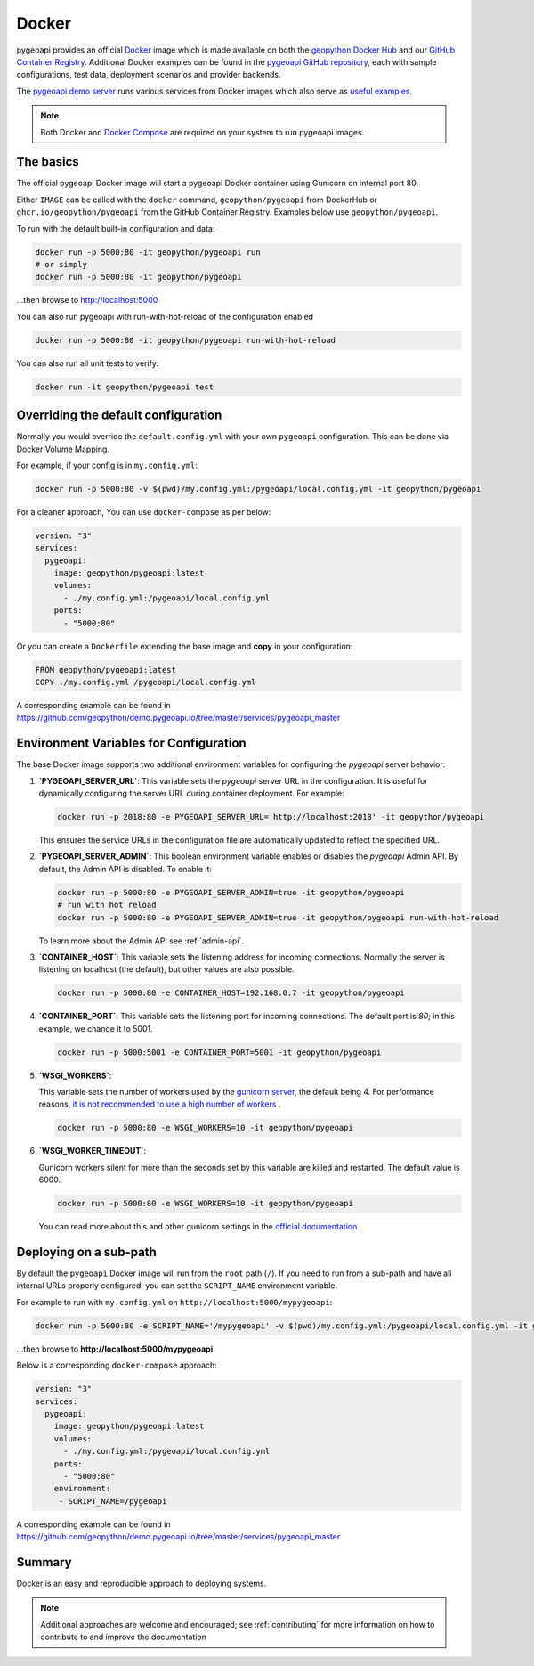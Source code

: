 .. _running-with-docker:

Docker
======

pygeoapi provides an official `Docker`_ image which is made available on both the `geopython Docker Hub`_ and our `GitHub Container Registry`_.  Additional
Docker examples can be found in the `pygeoapi GitHub repository`_, each with sample configurations, test data,
deployment scenarios and provider backends.

The `pygeoapi demo server`_ runs various services from Docker images which also serve as `useful examples`_.

.. note::
   Both Docker and `Docker Compose`_ are required on your system to run pygeoapi images.

The basics
----------

The official pygeoapi Docker image will start a pygeoapi Docker container using Gunicorn on internal port 80.

Either ``IMAGE`` can be called with the ``docker`` command, ``geopython/pygeoapi`` from DockerHub or ``ghcr.io/geopython/pygeoapi`` from the GitHub Container Registry. Examples below use ``geopython/pygeoapi``. 

To run with the default built-in configuration and data:

.. code-block:: bash

   docker run -p 5000:80 -it geopython/pygeoapi run
   # or simply
   docker run -p 5000:80 -it geopython/pygeoapi

...then browse to http://localhost:5000

You can also run pygeoapi with run-with-hot-reload of the configuration enabled

.. code-block:: bash

   docker run -p 5000:80 -it geopython/pygeoapi run-with-hot-reload

You can also run all unit tests to verify:

.. code-block:: bash

   docker run -it geopython/pygeoapi test


Overriding the default configuration
------------------------------------

Normally you would override the ``default.config.yml`` with your own ``pygeoapi`` configuration.
This can be done via Docker Volume Mapping.

For example, if your config is in ``my.config.yml``:

.. code-block:: bash

   docker run -p 5000:80 -v $(pwd)/my.config.yml:/pygeoapi/local.config.yml -it geopython/pygeoapi


For a cleaner approach, You can use ``docker-compose`` as per below:

.. code-block:: yaml

   version: "3"
   services:
     pygeoapi:
       image: geopython/pygeoapi:latest
       volumes:
         - ./my.config.yml:/pygeoapi/local.config.yml
       ports:
         - "5000:80"

Or you can create a ``Dockerfile`` extending the base image and **copy** in your configuration:

.. code-block:: dockerfile

   FROM geopython/pygeoapi:latest
   COPY ./my.config.yml /pygeoapi/local.config.yml

A corresponding example can be found in https://github.com/geopython/demo.pygeoapi.io/tree/master/services/pygeoapi_master

Environment Variables for Configuration
---------------------------------------

The base Docker image supports two additional environment variables for configuring the `pygeoapi` server behavior:

1. **`PYGEOAPI_SERVER_URL`**:  
   This variable sets the `pygeoapi` server URL in the configuration. It is useful for dynamically configuring the server URL during container deployment. For example:

   .. code-block:: bash

      docker run -p 2018:80 -e PYGEOAPI_SERVER_URL='http://localhost:2018' -it geopython/pygeoapi

   This ensures the service URLs in the configuration file are automatically updated to reflect the specified URL.

2. **`PYGEOAPI_SERVER_ADMIN`**:  
   This boolean environment variable enables or disables the `pygeoapi` Admin API. By default, the Admin API is disabled. To enable it:

   .. code-block:: bash

      docker run -p 5000:80 -e PYGEOAPI_SERVER_ADMIN=true -it geopython/pygeoapi
      # run with hot reload
      docker run -p 5000:80 -e PYGEOAPI_SERVER_ADMIN=true -it geopython/pygeoapi run-with-hot-reload

   To learn more about the Admin API see :ref:`admin-api`.

3. **`CONTAINER_HOST`**: 
   This variable sets the listening address for incoming connections. Normally the server is listening on localhost (the default), but other values are also possible. 

   .. code-block:: bash

      docker run -p 5000:80 -e CONTAINER_HOST=192.168.0.7 -it geopython/pygeoapi

4. **`CONTAINER_PORT`**: 
   This variable sets the listening port for incoming connections. The default port is `80`; in this example, we change it to 5001.

   .. code-block:: bash

      docker run -p 5000:5001 -e CONTAINER_PORT=5001 -it geopython/pygeoapi

5. **`WSGI_WORKERS`**: 

   This variable sets the number of workers used by the `gunicorn server <https://docs.gunicorn.org/en/latest/>`_, the default being 4.
   For performance reasons, `it is not recommended to use a high number of workers <https://docs.gunicorn.org/en/latest/design.html#how-many-workers>`_ .

   .. code-block:: bash

      docker run -p 5000:80 -e WSGI_WORKERS=10 -it geopython/pygeoapi

6. **`WSGI_WORKER_TIMEOUT`**: 

   Gunicorn workers silent for more than the seconds set by this variable are killed and restarted. The default value is 6000.

   .. code-block:: bash

      docker run -p 5000:80 -e WSGI_WORKERS=10 -it geopython/pygeoapi

   You can read more about this and other gunicorn settings in the `official documentation <https://docs.gunicorn.org/en/stable/>`_

Deploying on a sub-path
-----------------------

By default the ``pygeoapi`` Docker image will run from the ``root`` path (``/``).  If you need to run from a
sub-path and have all internal URLs properly configured, you can set the ``SCRIPT_NAME`` environment variable.

For example to run with ``my.config.yml`` on ``http://localhost:5000/mypygeoapi``:

.. code-block:: bash

   docker run -p 5000:80 -e SCRIPT_NAME='/mypygeoapi' -v $(pwd)/my.config.yml:/pygeoapi/local.config.yml -it geopython/pygeoapi


...then browse to **http://localhost:5000/mypygeoapi**

Below is a corresponding ``docker-compose`` approach:

.. code-block:: yaml

   version: "3"
   services:
     pygeoapi:
       image: geopython/pygeoapi:latest
       volumes:
         - ./my.config.yml:/pygeoapi/local.config.yml
       ports:
         - "5000:80"
       environment:
        - SCRIPT_NAME=/pygeoapi

A corresponding example can be found in https://github.com/geopython/demo.pygeoapi.io/tree/master/services/pygeoapi_master

Summary
-------

Docker is an easy and reproducible approach to deploying systems.

.. note::
   Additional approaches are welcome and encouraged; see :ref:`contributing` for more information on
   how to contribute to and improve the documentation


.. _`Docker`: https://www.docker.com
.. _`geopython Docker Hub`: https://hub.docker.com/r/geopython/pygeoapi
.. _`GitHub Container Registry`: https://github.com/geopython/pygeoapi/pkgs/container/pygeoapi
.. _`pygeoapi GitHub repository`: https://github.com/geopython/pygeoapi
.. _`pygeoapi demo server`: https://demo.pygeoapi.io
.. _`useful examples`: https://github.com/geopython/demo.pygeoapi.io/tree/master/services
.. _`Docker Compose`: https://docs.docker.com/compose/
